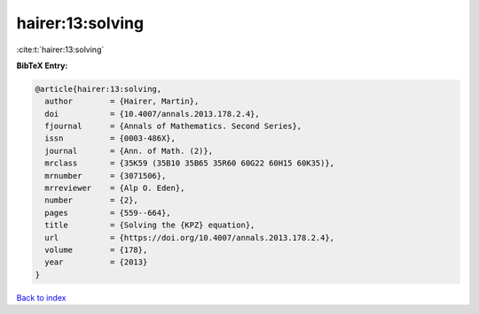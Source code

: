 hairer:13:solving
=================

:cite:t:`hairer:13:solving`

**BibTeX Entry:**

.. code-block:: bibtex

   @article{hairer:13:solving,
     author        = {Hairer, Martin},
     doi           = {10.4007/annals.2013.178.2.4},
     fjournal      = {Annals of Mathematics. Second Series},
     issn          = {0003-486X},
     journal       = {Ann. of Math. (2)},
     mrclass       = {35K59 (35B10 35B65 35R60 60G22 60H15 60K35)},
     mrnumber      = {3071506},
     mrreviewer    = {Alp O. Eden},
     number        = {2},
     pages         = {559--664},
     title         = {Solving the {KPZ} equation},
     url           = {https://doi.org/10.4007/annals.2013.178.2.4},
     volume        = {178},
     year          = {2013}
   }

`Back to index <../By-Cite-Keys.html>`_
